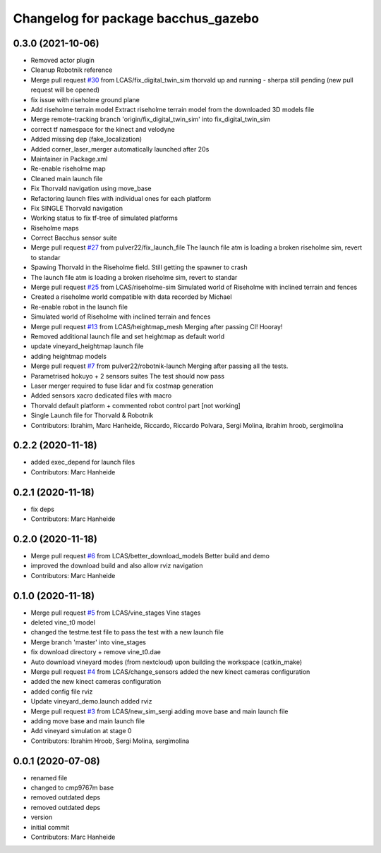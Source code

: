 ^^^^^^^^^^^^^^^^^^^^^^^^^^^^^^^^^^^^
Changelog for package bacchus_gazebo
^^^^^^^^^^^^^^^^^^^^^^^^^^^^^^^^^^^^

0.3.0 (2021-10-06)
------------------
* Removed actor plugin
* Cleanup Robotnik reference
* Merge pull request `#30 <https://github.com/LCAS/bacchus_lcas/issues/30>`_ from LCAS/fix_digital_twin_sim
  thorvald up and running - sherpa still pending (new pull request will be opened)
* fix issue with riseholme ground plane
* Add riseholme terrain model
  Extract riseholme terrain model from the downloaded 3D models file
* Merge remote-tracking branch 'origin/fix_digital_twin_sim' into fix_digital_twin_sim
* correct tf namespace for the kinect and velodyne
* Added missing dep (fake_localization)
* Added corner_laser_merger automatically launched after 20s
* Maintainer in Package.xml
* Re-enable riseholme map
* Cleaned main launch file
* Fix Thorvald navigation using move_base
* Refactoring launch files with individual ones for each platform
* Fix SINGLE Thorvald navigation
* Working status to fix tf-tree of simulated platforms
* Riseholme maps
* Correct Bacchus sensor suite
* Merge pull request `#27 <https://github.com/LCAS/bacchus_lcas/issues/27>`_ from pulver22/fix_launch_file
  The launch file atm is loading a broken riseholme sim, revert to standar
* Spawing Thorvald in the Riseholme field.
  Still getting the spawner to crash
* The launch file atm is loading a broken riseholme sim, revert to standar
* Merge pull request `#25 <https://github.com/LCAS/bacchus_lcas/issues/25>`_ from LCAS/riseholme-sim
  Simulated world of Riseholme with inclined terrain and fences
* Created a riseholme world compatible with data recorded by Michael
* Re-enable robot in the launch file
* Simulated world of Riseholme with inclined terrain and fences
* Merge pull request `#13 <https://github.com/LCAS/bacchus_lcas/issues/13>`_ from LCAS/heightmap_mesh
  Merging after passing CI! Hooray!
* Removed additional launch file and set heightmap as default world
* update vineyard_heightmap launch file
* adding heightmap models
* Merge pull request `#7 <https://github.com/LCAS/bacchus_lcas/issues/7>`_ from pulver22/robotnik-launch
  Merging after passing all the tests.
* Parametrised hokuyo + 2 sensors suites
  The test should now pass
* Laser merger required to fuse lidar and fix costmap generation
* Added sensors xacro dedicated files with macro
* Thorvald default platform + commented robot control part [not working]
* Single Launch file for Thorvald & Robotnik
* Contributors: Ibrahim, Marc Hanheide, Riccardo, Riccardo Polvara, Sergi Molina, ibrahim hroob, sergimolina

0.2.2 (2020-11-18)
------------------
* added exec_depend for launch files
* Contributors: Marc Hanheide

0.2.1 (2020-11-18)
------------------
* fix deps
* Contributors: Marc Hanheide

0.2.0 (2020-11-18)
------------------
* Merge pull request `#6 <https://github.com/LCAS/bacchus_lcas/issues/6>`_ from LCAS/better_download_models
  Better build and demo
* improved the download build and also allow rviz navigation
* Contributors: Marc Hanheide

0.1.0 (2020-11-18)
------------------
* Merge pull request `#5 <https://github.com/LCAS/bacchus_lcas/issues/5>`_ from LCAS/vine_stages
  Vine stages
* deleted vine_t0 model
* changed the testme.test file to pass the test with a new launch file
* Merge branch 'master' into vine_stages
* fix download directory + remove vine_t0.dae
* Auto download vineyard modes (from nextcloud) upon building the workspace (catkin_make)
* Merge pull request `#4 <https://github.com/LCAS/bacchus_lcas/issues/4>`_ from LCAS/change_sensors
  added the new kinect cameras configuration
* added the new kinect cameras configuration
* added config file rviz
* Update vineyard_demo.launch
  added rviz
* Merge pull request `#3 <https://github.com/LCAS/bacchus_lcas/issues/3>`_ from LCAS/new_sim_sergi
  adding move base and main launch file
* adding move base and main launch file
* Add vineyard simulation at stage 0
* Contributors: Ibrahim Hroob, Sergi Molina, sergimolina

0.0.1 (2020-07-08)
------------------
* renamed file
* changed to cmp9767m base
* removed outdated deps
* removed outdated deps
* version
* initial commit
* Contributors: Marc Hanheide
